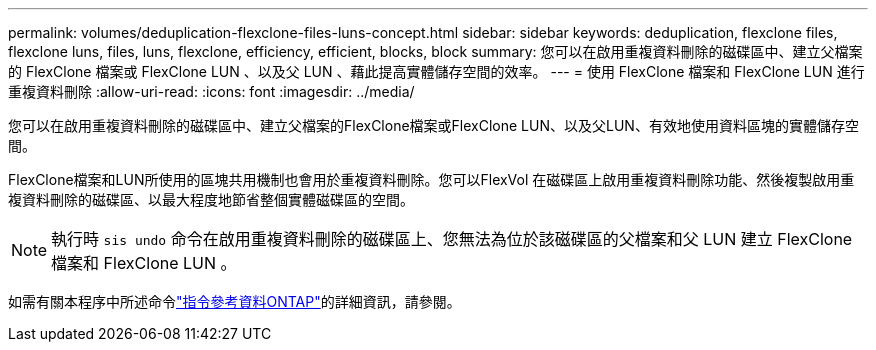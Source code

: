 ---
permalink: volumes/deduplication-flexclone-files-luns-concept.html 
sidebar: sidebar 
keywords: deduplication, flexclone files, flexclone luns, files, luns, flexclone, efficiency, efficient, blocks, block 
summary: 您可以在啟用重複資料刪除的磁碟區中、建立父檔案的 FlexClone 檔案或 FlexClone LUN 、以及父 LUN 、藉此提高實體儲存空間的效率。 
---
= 使用 FlexClone 檔案和 FlexClone LUN 進行重複資料刪除
:allow-uri-read: 
:icons: font
:imagesdir: ../media/


[role="lead"]
您可以在啟用重複資料刪除的磁碟區中、建立父檔案的FlexClone檔案或FlexClone LUN、以及父LUN、有效地使用資料區塊的實體儲存空間。

FlexClone檔案和LUN所使用的區塊共用機制也會用於重複資料刪除。您可以FlexVol 在磁碟區上啟用重複資料刪除功能、然後複製啟用重複資料刪除的磁碟區、以最大程度地節省整個實體磁碟區的空間。

[NOTE]
====
執行時 `sis undo` 命令在啟用重複資料刪除的磁碟區上、您無法為位於該磁碟區的父檔案和父 LUN 建立 FlexClone 檔案和 FlexClone LUN 。

====
如需有關本程序中所述命令link:https://docs.netapp.com/us-en/ontap-cli/["指令參考資料ONTAP"^]的詳細資訊，請參閱。
